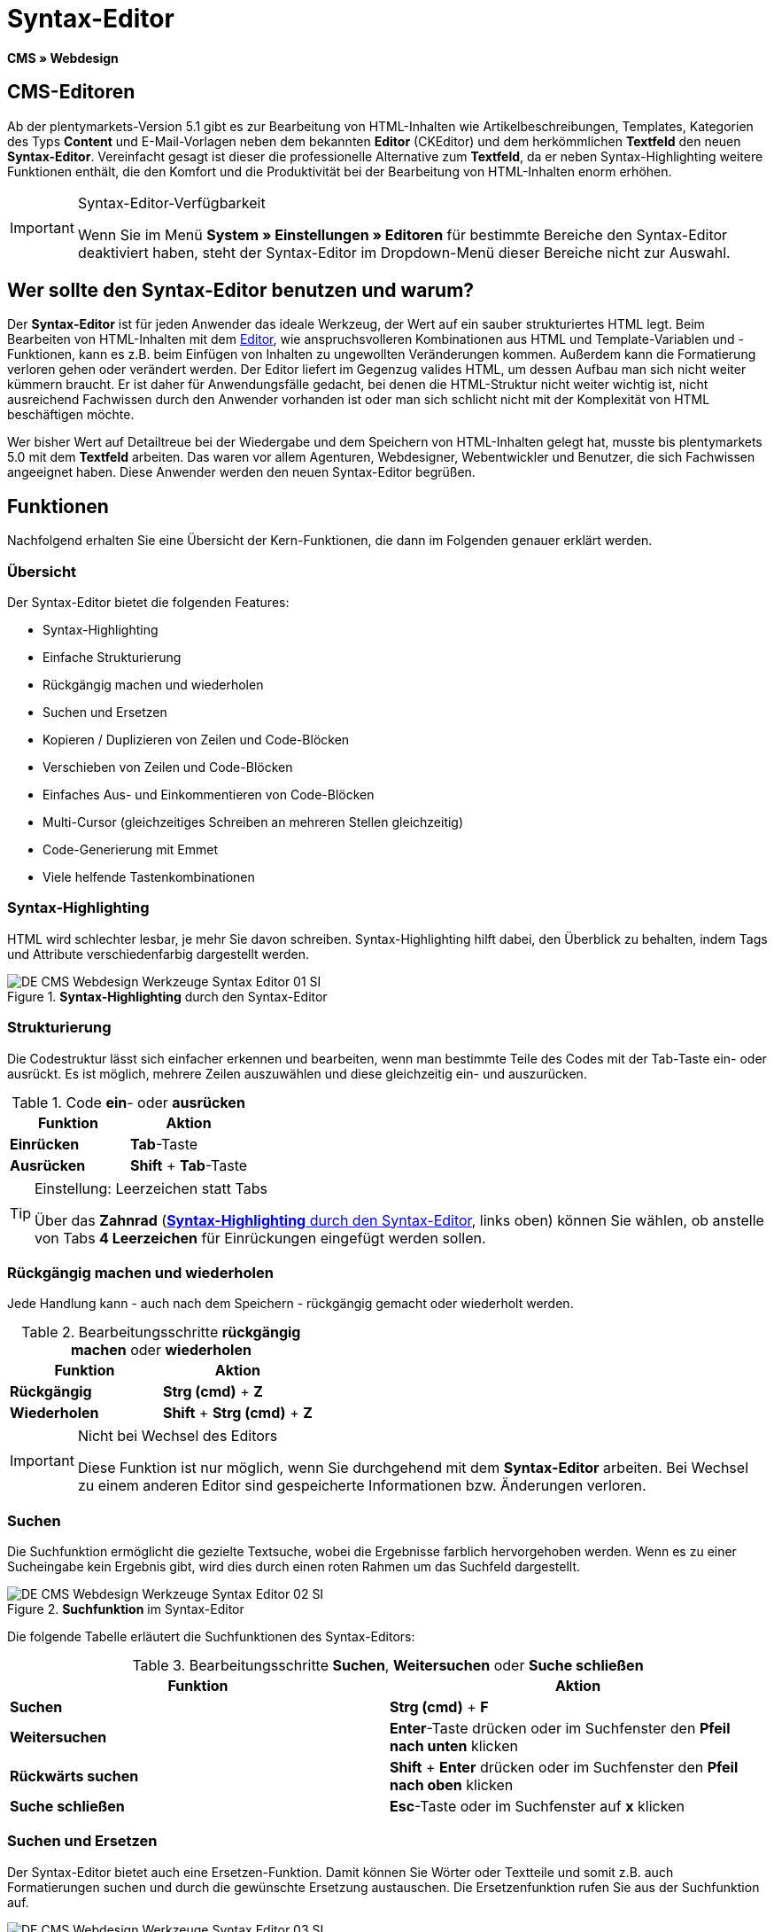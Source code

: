 = Syntax-Editor
:lang: de
// include::{includedir}/_header.adoc[]
:position: 20

*CMS » Webdesign*

== CMS-Editoren

Ab der plentymarkets-Version 5.1 gibt es zur Bearbeitung von HTML-Inhalten wie Artikelbeschreibungen, Templates, Kategorien des Typs *Content* und E-Mail-Vorlagen neben dem bekannten *Editor* (CKEditor) und dem herkömmlichen *Textfeld* den neuen *Syntax-Editor*. Vereinfacht gesagt ist dieser die professionelle Alternative zum *Textfeld*, da er neben Syntax-Highlighting weitere Funktionen enthält, die den Komfort und die Produktivität bei der Bearbeitung von HTML-Inhalten enorm erhöhen.

[IMPORTANT]
.Syntax-Editor-Verfügbarkeit
====
Wenn Sie im Menü *System » Einstellungen » Editoren* für bestimmte Bereiche den Syntax-Editor deaktiviert haben, steht der Syntax-Editor im Dropdown-Menü dieser Bereiche nicht zur Auswahl.
====

== Wer sollte den Syntax-Editor benutzen und warum?

Der *Syntax-Editor* ist für jeden Anwender das ideale Werkzeug, der Wert auf ein sauber strukturiertes HTML legt. Beim Bearbeiten von HTML-Inhalten mit dem <<omni-channel/online-shop/cms#webdesign-werkzeuge-editor, Editor>>, wie anspruchsvolleren Kombinationen aus HTML und Template-Variablen und -Funktionen, kann es z.B. beim Einfügen von Inhalten zu ungewollten Veränderungen kommen. Außerdem kann die Formatierung verloren gehen oder verändert werden. Der Editor liefert im Gegenzug valides HTML, um dessen Aufbau man sich nicht weiter kümmern braucht. Er ist daher für Anwendungsfälle gedacht, bei denen die HTML-Struktur nicht weiter wichtig ist, nicht ausreichend Fachwissen durch den Anwender vorhanden ist oder man sich schlicht nicht mit der Komplexität von HTML beschäftigen möchte.

Wer bisher Wert auf Detailtreue bei der Wiedergabe und dem Speichern von HTML-Inhalten gelegt hat, musste bis plentymarkets 5.0 mit dem *Textfeld* arbeiten. Das waren vor allem Agenturen, Webdesigner, Webentwickler und Benutzer, die sich Fachwissen angeeignet haben. Diese Anwender werden den neuen Syntax-Editor begrüßen.

== Funktionen

Nachfolgend erhalten Sie eine Übersicht der Kern-Funktionen, die dann im Folgenden genauer erklärt werden.

=== Übersicht

Der Syntax-Editor bietet die folgenden Features:

* Syntax-Highlighting
* Einfache Strukturierung
* Rückgängig machen und wiederholen
* Suchen und Ersetzen
* Kopieren / Duplizieren von Zeilen und Code-Blöcken
* Verschieben von Zeilen und Code-Blöcken
* Einfaches Aus- und Einkommentieren von Code-Blöcken
* Multi-Cursor (gleichzeitiges Schreiben an mehreren Stellen gleichzeitig)
* Code-Generierung mit Emmet
* Viele helfende Tastenkombinationen

=== Syntax-Highlighting

HTML wird schlechter lesbar, je mehr Sie davon schreiben. Syntax-Highlighting hilft dabei, den Überblick zu behalten, indem Tags und Attribute verschiedenfarbig dargestellt werden.

[[bild-syntax-highlighting-editor]]
.*Syntax-Highlighting* durch den Syntax-Editor
image::omni-channel/online-shop/_cms/webdesign/werkzeuge/assets/DE-CMS-Webdesign-Werkzeuge-Syntax-Editor-01-SI.png[]

=== Strukturierung

Die Codestruktur lässt sich einfacher erkennen und bearbeiten, wenn man bestimmte Teile des Codes mit der Tab-Taste ein- oder ausrückt. Es ist möglich, mehrere Zeilen auszuwählen und diese gleichzeitig ein- und auszurücken.

.Code *ein*- oder *ausrücken*
[cols="a,a"]
|====
|Funktion |Aktion

|*Einrücken*
|*Tab*-Taste

|*Ausrücken*
|*Shift* + *Tab*-Taste
|====

[TIP]
.Einstellung: Leerzeichen statt Tabs
====
Über das *Zahnrad* (<<bild-syntax-highlighting-editor>>, links oben) können Sie wählen, ob anstelle von Tabs *4 Leerzeichen* für Einrückungen eingefügt werden sollen.
====

=== Rückgängig machen und wiederholen

Jede Handlung kann - auch nach dem Speichern - rückgängig gemacht oder wiederholt werden.

.Bearbeitungsschritte *rückgängig machen* oder *wiederholen*
[cols="a,a"]
|====
|Funktion |Aktion

|*Rückgängig*
|*Strg (cmd)* + *Z*

|*Wiederholen*
|*Shift* + *Strg (cmd)* + *Z*
|====


[IMPORTANT]
.Nicht bei Wechsel des Editors
====
Diese Funktion ist nur möglich, wenn Sie durchgehend mit dem *Syntax-Editor* arbeiten. Bei Wechsel zu einem anderen Editor sind gespeicherte Informationen bzw. Änderungen verloren.
====

=== Suchen

Die Suchfunktion ermöglicht die gezielte Textsuche, wobei die Ergebnisse farblich hervorgehoben werden. Wenn es zu einer Sucheingabe kein Ergebnis gibt, wird dies durch einen roten Rahmen um das Suchfeld dargestellt.

.*Suchfunktion* im Syntax-Editor
image::omni-channel/online-shop/_cms/webdesign/werkzeuge/assets/DE-CMS-Webdesign-Werkzeuge-Syntax-Editor-02-SI.png[]

Die folgende Tabelle erläutert die Suchfunktionen des Syntax-Editors:

.Bearbeitungsschritte *Suchen*, *Weitersuchen* oder *Suche schließen*
[cols="a,a"]
|====
|Funktion |Aktion

|*Suchen*
|*Strg (cmd)* + *F*

|*Weitersuchen*
|*Enter*-Taste drücken oder im Suchfenster den *Pfeil nach unten* klicken

|*Rückwärts suchen*
|*Shift* + *Enter* drücken oder im Suchfenster den *Pfeil nach oben* klicken

|*Suche schließen*
|*Esc*-Taste oder im Suchfenster auf *x* klicken
|====


=== Suchen und Ersetzen

Der Syntax-Editor bietet auch eine Ersetzen-Funktion. Damit können Sie Wörter oder Textteile und somit z.B. auch Formatierungen suchen und durch die gewünschte Ersetzung austauschen. Die Ersetzenfunktion rufen Sie aus der Suchfunktion auf.

[[bild-suchen-ersetzen-syntax-editor]]
.*Suchen* und *Ersetzen* mit dem Syntax-Editor
image::omni-channel/online-shop/_cms/webdesign/werkzeuge/assets/DE-CMS-Webdesign-Werkzeuge-Syntax-Editor-03-SI.png[]

Die folgende Tabelle enthält eine Übersicht der Funktionen, wobei sich die drei unteren Optionen auf die Icons unten rechts im Suchfenster beziehen:

.*Suchen* und *Ersetzen* mit dem Syntax-Editor
[cols="a,a"]
|====
|Funktion |Aktion

|*Ersetzen-Funktion aufrufen*
|*Strg (cmd)* + *F* +
Bei geöffneter Suche nochmals eingeben oder 2 mal eingeben, wenn Suche nicht geöffnet ist

|*Suchwort eingeben*
|Die gesuchte Bezeichnung, den Textteil oder das gesuchte Element eingeben.

|*Ersetzen*
|Die Bezeichnung, den Textteil oder das Element eingeben, das die gefundenen Elemente ersetzen soll. Im Beispiel in <<bild-suchen-ersetzen-syntax-editor>> werden strong-Formatierungen gesucht, die dann durch b-Formatierungen ersetzt werden sollen (= bold).

|*Replace*
|Durch Klick auf diesen Button wird nur das markierte Element ersetzt.

|*All*
|Durch Klick auf diesen Button werden alle Elemente der Seite oder des Textbereichs ersetzt.

|*.**
|Suche mit link:http://de.wikipedia.org/wiki/Regul%C3%A4rer_Ausdruck[regulärem Ausdruck^]: Es wird anhand eines regulären Ausdrucks gesucht. Kann sich beim Suchen und Ersetzen komplizierter Ausdrücke und großen Inhalten auszahlen. Für die normale Anwendung nicht geeignet.

|*Aa*
|Groß- und Kleinschreibung berücksichtigen: Es werden nur Begriffe gefunden, die der Groß- und Kleinschreibung exakt entsprechen.

|*\b*
|Ganzes Wort: Es wird nur das vollständige Wort gesucht und keine Textteile.
|====


=== Kopieren von Zeilen und Blöcken

Die aktuelle Zeile oder die ausgewählten Zeilen können entweder verdoppelt werden oder nach oben oder unten kopiert werden.

.Bearbeitungsschritte *Verdoppeln*, *Nach oben kopieren* oder *Nach unten kopieren*
[cols="a,a"]
|====
|Funktion |Aktion

|*Verdoppeln*
|*Shift* + *Strg (cmd)* + *D*

|*Nach oben kopieren*
|*Alt* + *Strg (cmd)* + *Pfeiltaste nach unten*

|*Nach unten kopieren*
|*Alt* + *Strg (cmd)* + *Pfeiltaste nach oben*
|====


=== Verschieben von Zeilen und Blöcken

Die aktuelle Zeile oder die ausgewählten Zeilen können zeilenweise nach oben oder nach unten verschoben werden.

.Bearbeitungsschritte *Nach oben verschieben* oder *Nach unten verschieben*
[cols="a,a"]
|====
|Funktion |Aktion

|*Nach oben verschieben*
|*Alt* + *Pfeiltaste nach oben*

|*Nach unten verschieben*
|*Alt* + *Pfeiltaste nach unten*
|====


=== Auswahl aus- oder einkommentieren

Sie können eine Auswahl aus- oder einkommentieren.

.Bearbeitungsschritte *Auskommentieren* oder *Einkommentieren*
[cols="a,a"]
|====
|Funktion |Aktion

|*Auskommentieren*
|*Shift* + *Strg (cmd)* + *7*

|*Einkommentieren*
|*Shift* + *Strg (cmd)* + *7*
|====

=== Multi-Cursor

Text kann an mehreren Stellen gleichzeitig geschrieben, geändert oder gelöscht werden.

=== Emmet-Plugin

Emmet ist eine Syntax-Sprache, die CSS-ähnliche Anweisungen in HTML-Code übersetzt. Es können damit sowohl einfache, als auch komplexe HTML-Strukturen sehr schnell erzeugt werden. Die <<omni-channel/online-shop/_cms/webdesign/syntax#, Syntax>> muss ggf. erlernt werden. Für Benutzer, die sich mit <<omni-channel/online-shop/cms#webdesign-webdesign-bearbeiten-css, CSS>> oder <<omni-channel/online-shop/_cms/webdesign/syntax/jquery#, jQuery>> auskennen, wird es nicht viel neues sein. Wenn Sie oft und viel HTML schreiben müssen, lohnt es sich auf jeden Fall, wenn Sie sich das einmal ansehen!

[NOTE]
.Funktionsweise Emmet
====
Sie geben eine Emmet-Anweisung direkt in den Syntax-Editor ein und drücken die *Tab*-Taste. Der HTML-Code wird generiert.
====

==== Praxis-Beispiele

Die folgende Tabelle zeigt einige praktische Beispiele mit dem *Emmet-Plugin* im Syntax-Editor:

.Bearbeitungsbeispiele *Emmet*
[cols="a,a"]
|====
|Eingabe |Ergebnis

|*div&gt;ul&gt;li*
|&lt;div&gt; +
&lt;ul&gt; +
&lt;li&gt;&lt;/li&gt; +
&lt;/ul&gt; +
&lt;/div&gt;

|*div&gt;ul&gt;li&gt;*5*
|&lt;div&gt; +
&lt;ul&gt; +
&lt;li&gt;&lt;/li&gt; +
&lt;li&gt;&lt;/li&gt; +
&lt;li&gt;&lt;/li&gt; +
&lt;li&gt;&lt;/li&gt; +
&lt;li&gt;&lt;/li&gt; +
&lt;/ul&gt; +
&lt;/div&gt;

|*div&gt;ul#meineListe&gt;li.meineCSSKlasse$*5*
|&lt;div&gt; +
&lt;ul id="meineListe"&gt; +
&lt;li class="meineCSSKlasse1"&gt;&lt;/li&gt; +
&lt;li class="meineCSSKlasse2"&gt;&lt;/li&gt; +
&lt;li class="meineCSSKlasse3"&gt;&lt;/li&gt; +
&lt;li class="meineCSSKlasse4"&gt;&lt;/li&gt; +
&lt;li class="meineCSSKlasse5"&gt;&lt;/li&gt; +
&lt;/ul&gt; +
&lt;/div&gt;
|====

==== Syntax-Dokumentation

Mehr Beispiele und die Syntax für komplexere Beispiele finden Sie hier: link:http://docs.emmet.io/abbreviations/syntax/[http://docs.emmet.io/abbreviations/syntax/^]

=== Tastenkombinationen

Neben den hier genannten Tastenkombinationen bietet plentymarkets weitere nützliche Tastenkombinationen, die benutzerspezifisch eingerichtet und genutzt werden können. Details dazu finden Sie unter <<basics/arbeiten-mit-plentymarkets/benutzer-verwalten#20, Benutzer bearbeiten>>.
